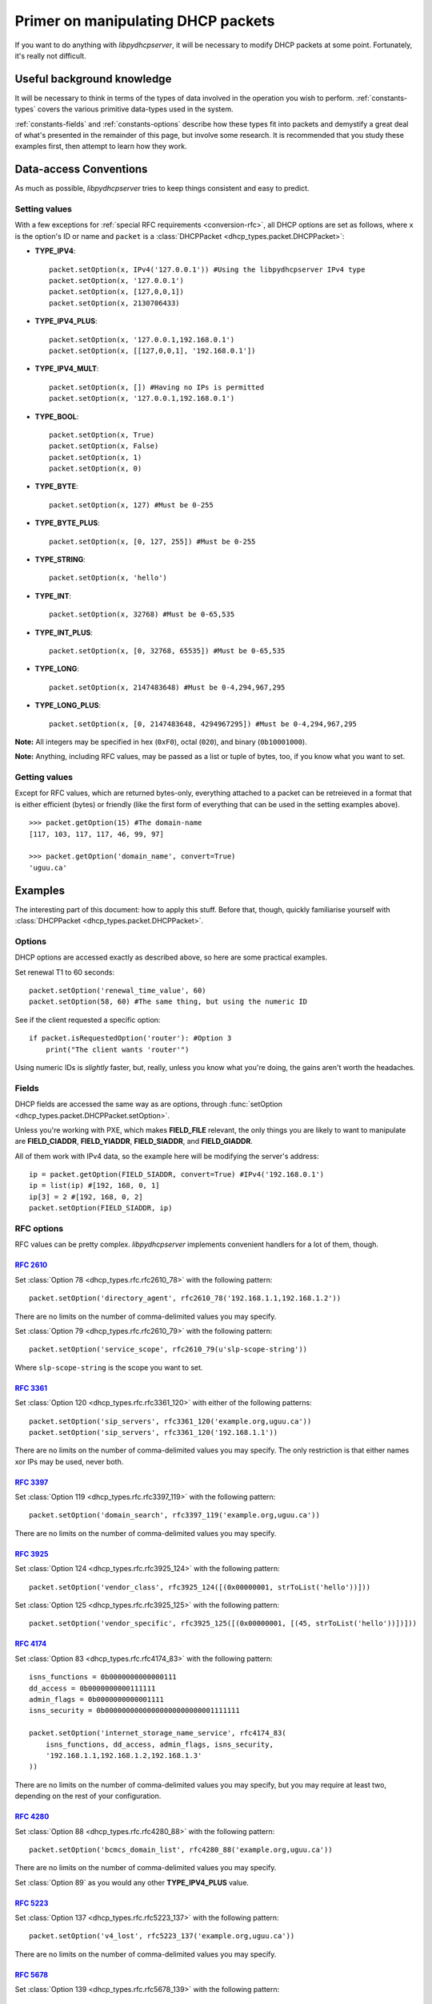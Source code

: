 Primer on manipulating DHCP packets
===================================
If you want to do anything with *libpydhcpserver*, it will be necessary to
modify DHCP packets at some point. Fortunately, it's really not difficult.

Useful background knowledge
---------------------------
It will be necessary to think in terms of the types of data involved in the
operation you wish to perform. :ref:`constants-types` covers the various
primitive data-types used in the system.

:ref:`constants-fields` and :ref:`constants-options` describe how these types
fit into packets and demystify a great deal of what's presented in the remainder
of this page, but involve some research. It is recommended that you study these
examples first, then attempt to learn how they work.

Data-access Conventions
-----------------------
As much as possible, *libpydhcpserver* tries to keep things consistent and easy
to predict.

Setting values
++++++++++++++
With a few exceptions for :ref:`special RFC requirements <conversion-rfc>`, all
DHCP options are set as follows, where ``x`` is the option's ID or name and
``packet`` is a :class:`DHCPPacket <dhcp_types.packet.DHCPPacket>`:

* **TYPE_IPV4**::
    
    packet.setOption(x, IPv4('127.0.0.1')) #Using the libpydhcpserver IPv4 type
    packet.setOption(x, '127.0.0.1')
    packet.setOption(x, [127,0,0,1])
    packet.setOption(x, 2130706433)
    
* **TYPE_IPV4_PLUS**::
    
    packet.setOption(x, '127.0.0.1,192.168.0.1')
    packet.setOption(x, [[127,0,0,1], '192.168.0.1'])
    
* **TYPE_IPV4_MULT**::
    
    packet.setOption(x, []) #Having no IPs is permitted
    packet.setOption(x, '127.0.0.1,192.168.0.1')
    
* **TYPE_BOOL**::
    
    packet.setOption(x, True)
    packet.setOption(x, False)
    packet.setOption(x, 1)
    packet.setOption(x, 0)
    

* **TYPE_BYTE**::
    
    packet.setOption(x, 127) #Must be 0-255
    
* **TYPE_BYTE_PLUS**::
    
    packet.setOption(x, [0, 127, 255]) #Must be 0-255
    
* **TYPE_STRING**::
    
    packet.setOption(x, 'hello')
    
* **TYPE_INT**::
    
    packet.setOption(x, 32768) #Must be 0-65,535
    
* **TYPE_INT_PLUS**::
    
    packet.setOption(x, [0, 32768, 65535]) #Must be 0-65,535
    
* **TYPE_LONG**::
    
    packet.setOption(x, 2147483648) #Must be 0-4,294,967,295
    
* **TYPE_LONG_PLUS**::
    
    packet.setOption(x, [0, 2147483648, 4294967295]) #Must be 0-4,294,967,295
    
**Note:** All integers may be specified in hex (``0xF0``), octal (``020``), and
binary (``0b10001000``).

**Note:** Anything, including RFC values, may be passed as a list or tuple of
bytes, too, if you know what you want to set.

Getting values
++++++++++++++
Except for RFC values, which are returned bytes-only, everything attached to a
packet can be retreieved in a format that is either efficient (bytes) or
friendly (like the first form of everything that can be used in the setting
examples above).

::
    
    >>> packet.getOption(15) #The domain-name
    [117, 103, 117, 117, 46, 99, 97]
    
    >>> packet.getOption('domain_name', convert=True)
    'uguu.ca'

Examples
--------
The interesting part of this document: how to apply this stuff. Before that,
though, quickly familiarise yourself with
:class:`DHCPPacket <dhcp_types.packet.DHCPPacket>`.

Options
+++++++
DHCP options are accessed exactly as described above, so here are some practical
examples.

Set renewal T1 to 60 seconds::
    
    packet.setOption('renewal_time_value', 60)
    packet.setOption(58, 60) #The same thing, but using the numeric ID
    
See if the client requested a specific option::
    
    if packet.isRequestedOption('router'): #Option 3
        print("The client wants 'router'")
    
Using numeric IDs is *slightly* faster, but, really, unless you know what
you're doing, the gains aren't worth the headaches.

Fields
++++++
DHCP fields are accessed the same way as are options, through
:func:`setOption <dhcp_types.packet.DHCPPacket.setOption>`.

Unless you're working with PXE, which makes **FIELD_FILE** relevant, the only
things you are likely to want to manipulate are **FIELD_CIADDR**,
**FIELD_YIADDR**, **FIELD_SIADDR**, and **FIELD_GIADDR**.

All of them work with IPv4 data, so the example here will be modifying the
server's address::
    
    ip = packet.getOption(FIELD_SIADDR, convert=True) #IPv4('192.168.0.1')
    ip = list(ip) #[192, 168, 0, 1]
    ip[3] = 2 #[192, 168, 0, 2]
    packet.setOption(FIELD_SIADDR, ip)

RFC options
+++++++++++
RFC values can be pretty complex. *libpydhcpserver* implements convenient
handlers for a lot of them, though.

:rfc:`2610`
||||||||||||||||||||||||||||||||||||||||||||||||||||||||||||
Set :class:`Option 78 <dhcp_types.rfc.rfc2610_78>` with the following pattern::
    
    packet.setOption('directory_agent', rfc2610_78('192.168.1.1,192.168.1.2'))
    
There are no limits on the number of comma-delimited values you may specify.

Set :class:`Option 79 <dhcp_types.rfc.rfc2610_79>` with the following pattern::

    packet.setOption('service_scope', rfc2610_79(u'slp-scope-string'))
    
Where ``slp-scope-string`` is the scope you want to set.

:rfc:`3361`
|||||||||||
Set :class:`Option 120 <dhcp_types.rfc.rfc3361_120>` with either of the
following patterns::

    packet.setOption('sip_servers', rfc3361_120('example.org,uguu.ca'))
    packet.setOption('sip_servers', rfc3361_120('192.168.1.1'))

There are no limits on the number of comma-delimited values you may specify.
The only restriction is that either names xor IPs may be used, never both.

:rfc:`3397`
||||||||||
Set :class:`Option 119 <dhcp_types.rfc.rfc3397_119>` with the following
pattern::

    packet.setOption('domain_search', rfc3397_119('example.org,uguu.ca'))

There are no limits on the number of comma-delimited values you may specify.

:rfc:`3925`
|||||||||||
Set :class:`Option 124 <dhcp_types.rfc.rfc3925_124>` with the following
pattern::
    
    packet.setOption('vendor_class', rfc3925_124([(0x00000001, strToList('hello'))]))

Set :class:`Option 125 <dhcp_types.rfc.rfc3925_125>` with the following
pattern::
    
    packet.setOption('vendor_specific', rfc3925_125([(0x00000001, [(45, strToList('hello'))])]))

:rfc:`4174`
|||||||||||
Set :class:`Option 83 <dhcp_types.rfc.rfc4174_83>` with the following
pattern::
    
    isns_functions = 0b0000000000000111
    dd_access = 0b0000000000111111
    admin_flags = 0b0000000000001111
    isns_security = 0b00000000000000000000000001111111
    
    packet.setOption('internet_storage_name_service', rfc4174_83(
        isns_functions, dd_access, admin_flags, isns_security,
        '192.168.1.1,192.168.1.2,192.168.1.3'
    ))

There are no limits on the number of comma-delimited values you may specify,
but you may require at least two, depending on the rest of your configuration.

:rfc:`4280`
|||||||||||
Set :class:`Option 88 <dhcp_types.rfc.rfc4280_88>` with the following
pattern::
    
    packet.setOption('bcmcs_domain_list', rfc4280_88('example.org,uguu.ca'))

There are no limits on the number of comma-delimited values you may specify.

Set :class:`Option 89` as you would any other **TYPE_IPV4_PLUS** value.

:rfc:`5223`
|||||||||||
Set :class:`Option 137 <dhcp_types.rfc.rfc5223_137>` with the following
pattern::
    
    packet.setOption('v4_lost', rfc5223_137('example.org,uguu.ca'))

There are no limits on the number of comma-delimited values you may specify.

:rfc:`5678`
|||||||||||
Set :class:`Option 139 <dhcp_types.rfc.rfc5678_139>` with the following
pattern::
    
    packet.setOption('ipv4_mos', rfc5678_139(
        (1, '127.0.0.1,192.168.1.1'),
        (2, '10.0.0.1'),
    ))

There are no limits on the number of comma-delimited values you may specify.

Set :class:`Option 140 <dhcp_types.rfc.rfc5678_140>` with the following
pattern::
    
    packet.setOption('fqdn_mos', rfc5678_140(
        (1, 'example.org,uguu.ca'),
        (2, 'example.ca,google.com'),
    ))
    
There are no limits on the number of comma-delimited values you may specify.
